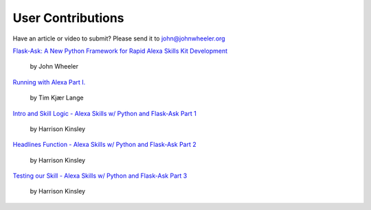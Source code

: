 User Contributions
==================

Have an article or video to submit? Please send it to john@johnwheeler.org

`Flask-Ask: A New Python Framework for Rapid Alexa Skills Kit Development <https://developer.amazon.com/public/community/post/Tx14R0IYYGH3SKT/Flask-Ask-A-New-Python-Framework-for-Rapid-Alexa-Skills-Kit-Development>`_

  by John Wheeler

`Running with Alexa Part I. <http://www.timkl.com/posts/running-with-alexa>`_

  by Tim Kjær Lange

`Intro and Skill Logic - Alexa Skills w/ Python and Flask-Ask Part 1 <https://pythonprogramming.net/intro-alexa-skill-flask-ask-python-tutorial/>`_

  by Harrison Kinsley

`Headlines Function - Alexa Skills w/ Python and Flask-Ask Part 2 <https://pythonprogramming.net/headlines-function-alexa-skill-flask-ask-python-tutorial/>`_

  by Harrison Kinsley

`Testing our Skill - Alexa Skills w/ Python and Flask-Ask Part 3 <https://pythonprogramming.net/testing-deploying-alexa-skill-flask-ask-python-tutorial/>`_

  by Harrison Kinsley

